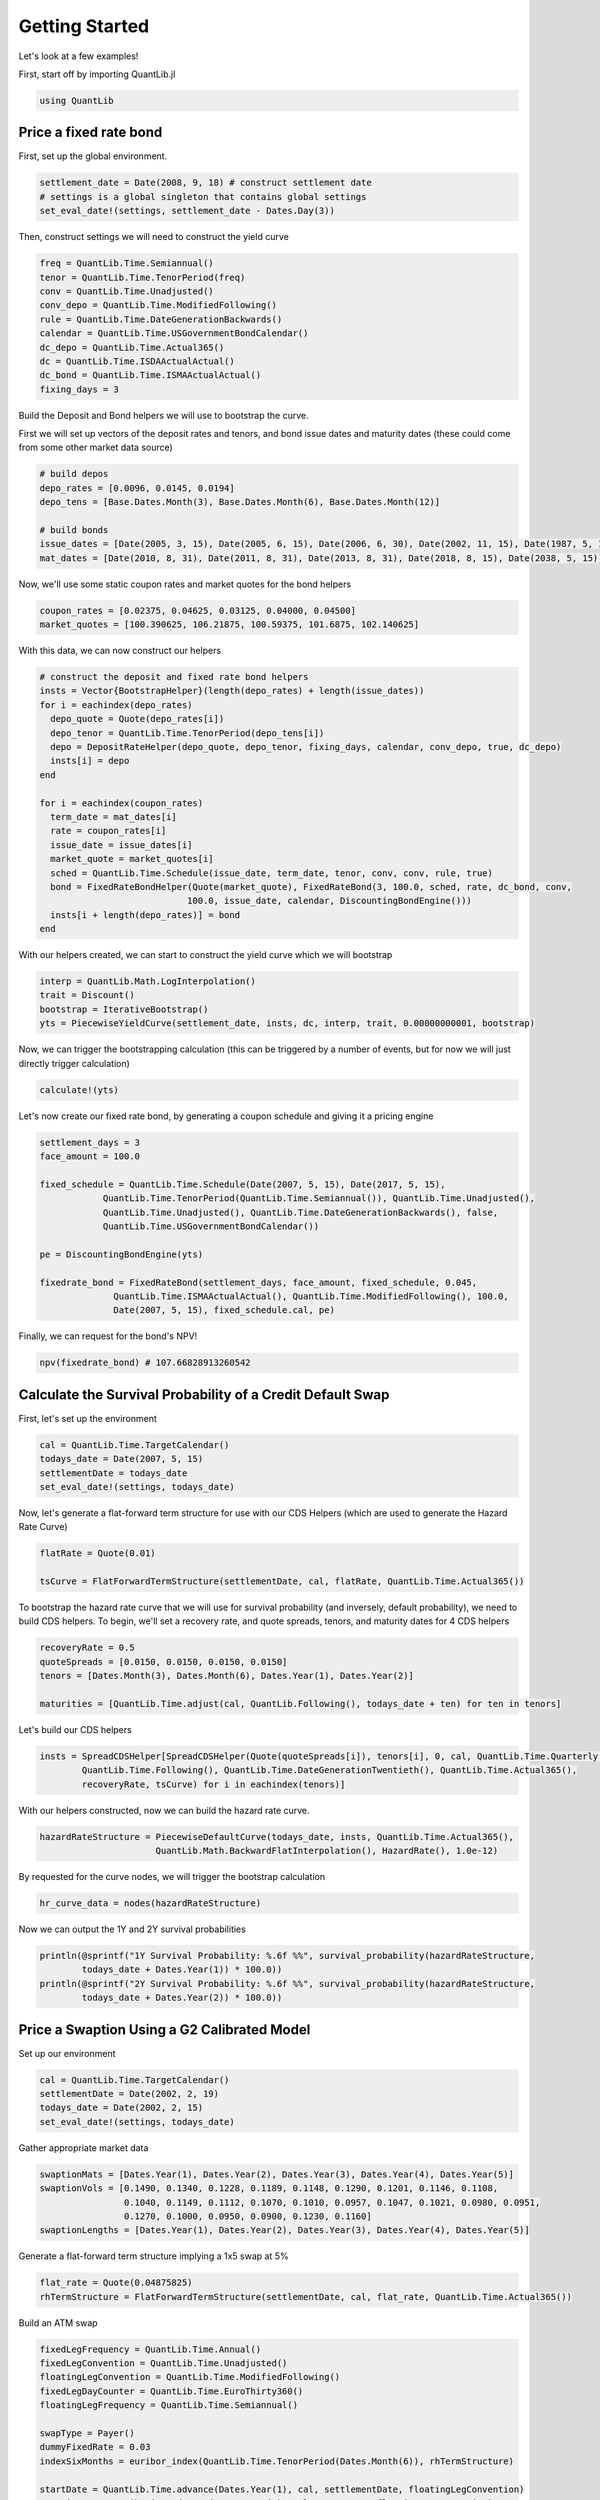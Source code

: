 Getting Started
===============

Let's look at a few examples!

First, start off by importing QuantLib.jl

.. code-block:: julia

    using QuantLib



Price a fixed rate bond
-----------------------

First, set up the global environment.

.. code-block:: julia

    settlement_date = Date(2008, 9, 18) # construct settlement date
    # settings is a global singleton that contains global settings
    set_eval_date!(settings, settlement_date - Dates.Day(3))

Then, construct settings we will need to construct the yield curve

.. code-block:: julia

    freq = QuantLib.Time.Semiannual()
    tenor = QuantLib.Time.TenorPeriod(freq)
    conv = QuantLib.Time.Unadjusted()
    conv_depo = QuantLib.Time.ModifiedFollowing()
    rule = QuantLib.Time.DateGenerationBackwards()
    calendar = QuantLib.Time.USGovernmentBondCalendar()
    dc_depo = QuantLib.Time.Actual365()
    dc = QuantLib.Time.ISDAActualActual()
    dc_bond = QuantLib.Time.ISMAActualActual()
    fixing_days = 3

Build the Deposit and Bond helpers we will use to bootstrap the curve.

First we will set up vectors of the deposit rates and tenors, and bond issue dates and maturity dates (these could come from some other market data source)

.. code-block:: julia

    # build depos
    depo_rates = [0.0096, 0.0145, 0.0194]
    depo_tens = [Base.Dates.Month(3), Base.Dates.Month(6), Base.Dates.Month(12)]

    # build bonds
    issue_dates = [Date(2005, 3, 15), Date(2005, 6, 15), Date(2006, 6, 30), Date(2002, 11, 15), Date(1987, 5, 15)]
    mat_dates = [Date(2010, 8, 31), Date(2011, 8, 31), Date(2013, 8, 31), Date(2018, 8, 15), Date(2038, 5, 15)]

Now, we'll use some static coupon rates and market quotes for the bond helpers

.. code-block:: julia

    coupon_rates = [0.02375, 0.04625, 0.03125, 0.04000, 0.04500]
    market_quotes = [100.390625, 106.21875, 100.59375, 101.6875, 102.140625]

With this data, we can now construct our helpers

.. code-block:: julia

    # construct the deposit and fixed rate bond helpers
    insts = Vector{BootstrapHelper}(length(depo_rates) + length(issue_dates))
    for i = eachindex(depo_rates)
      depo_quote = Quote(depo_rates[i])
      depo_tenor = QuantLib.Time.TenorPeriod(depo_tens[i])
      depo = DepositRateHelper(depo_quote, depo_tenor, fixing_days, calendar, conv_depo, true, dc_depo)
      insts[i] = depo
    end

    for i = eachindex(coupon_rates)
      term_date = mat_dates[i]
      rate = coupon_rates[i]
      issue_date = issue_dates[i]
      market_quote = market_quotes[i]
      sched = QuantLib.Time.Schedule(issue_date, term_date, tenor, conv, conv, rule, true)
      bond = FixedRateBondHelper(Quote(market_quote), FixedRateBond(3, 100.0, sched, rate, dc_bond, conv,
                                100.0, issue_date, calendar, DiscountingBondEngine()))
      insts[i + length(depo_rates)] = bond
    end

With our helpers created, we can start to construct the yield curve which we will bootstrap

.. code-block:: julia

    interp = QuantLib.Math.LogInterpolation()
    trait = Discount()
    bootstrap = IterativeBootstrap()
    yts = PiecewiseYieldCurve(settlement_date, insts, dc, interp, trait, 0.00000000001, bootstrap)

Now, we can trigger the bootstrapping calculation (this can be triggered by a number of events, but for now we will just directly trigger calculation)

.. code-block:: julia

    calculate!(yts)

Let's now create our fixed rate bond, by generating a coupon schedule and giving it a pricing engine

.. code-block:: julia

    settlement_days = 3
    face_amount = 100.0

    fixed_schedule = QuantLib.Time.Schedule(Date(2007, 5, 15), Date(2017, 5, 15),
                QuantLib.Time.TenorPeriod(QuantLib.Time.Semiannual()), QuantLib.Time.Unadjusted(),
                QuantLib.Time.Unadjusted(), QuantLib.Time.DateGenerationBackwards(), false,
                QuantLib.Time.USGovernmentBondCalendar())

    pe = DiscountingBondEngine(yts)

    fixedrate_bond = FixedRateBond(settlement_days, face_amount, fixed_schedule, 0.045,
                  QuantLib.Time.ISMAActualActual(), QuantLib.Time.ModifiedFollowing(), 100.0,
                  Date(2007, 5, 15), fixed_schedule.cal, pe)

Finally, we can request for the bond's NPV!

.. code-block:: julia

    npv(fixedrate_bond) # 107.66828913260542



Calculate the Survival Probability of a Credit Default Swap
-----------------------------------------------------------

First, let's set up the environment

.. code-block:: julia

    cal = QuantLib.Time.TargetCalendar()
    todays_date = Date(2007, 5, 15)
    settlementDate = todays_date
    set_eval_date!(settings, todays_date)

Now, let's generate a flat-forward term structure for use with our CDS Helpers (which are used to generate the Hazard Rate Curve)

.. code-block:: julia

    flatRate = Quote(0.01)

    tsCurve = FlatForwardTermStructure(settlementDate, cal, flatRate, QuantLib.Time.Actual365())

To bootstrap the hazard rate curve that we will use for survival probability (and inversely, default probability), we need to build CDS helpers.  To begin, we'll set a recovery rate, and quote spreads, tenors, and maturity dates for 4 CDS helpers

.. code-block:: julia

    recoveryRate = 0.5
    quoteSpreads = [0.0150, 0.0150, 0.0150, 0.0150]
    tenors = [Dates.Month(3), Dates.Month(6), Dates.Year(1), Dates.Year(2)]

    maturities = [QuantLib.Time.adjust(cal, QuantLib.Following(), todays_date + ten) for ten in tenors]

Let's build our CDS helpers

.. code-block:: julia

    insts = SpreadCDSHelper[SpreadCDSHelper(Quote(quoteSpreads[i]), tenors[i], 0, cal, QuantLib.Time.Quarterly(),
            QuantLib.Time.Following(), QuantLib.Time.DateGenerationTwentieth(), QuantLib.Time.Actual365(),
            recoveryRate, tsCurve) for i in eachindex(tenors)]

With our helpers constructed, now we can build the hazard rate curve.

.. code-block:: julia

    hazardRateStructure = PiecewiseDefaultCurve(todays_date, insts, QuantLib.Time.Actual365(),
                          QuantLib.Math.BackwardFlatInterpolation(), HazardRate(), 1.0e-12)

By requested for the curve nodes, we will trigger the bootstrap calculation

.. code-block:: julia

    hr_curve_data = nodes(hazardRateStructure)

Now we can output the 1Y and 2Y survival probabilities

.. code-block:: julia

    println(@sprintf("1Y Survival Probability: %.6f %%", survival_probability(hazardRateStructure,
            todays_date + Dates.Year(1)) * 100.0))
    println(@sprintf("2Y Survival Probability: %.6f %%", survival_probability(hazardRateStructure,
            todays_date + Dates.Year(2)) * 100.0))



Price a Swaption Using a G2 Calibrated Model
-----------------------------------------

Set up our environment

.. code-block:: julia

    cal = QuantLib.Time.TargetCalendar()
    settlementDate = Date(2002, 2, 19)
    todays_date = Date(2002, 2, 15)
    set_eval_date!(settings, todays_date)

Gather appropriate market data

.. code-block:: julia

    swaptionMats = [Dates.Year(1), Dates.Year(2), Dates.Year(3), Dates.Year(4), Dates.Year(5)]
    swaptionVols = [0.1490, 0.1340, 0.1228, 0.1189, 0.1148, 0.1290, 0.1201, 0.1146, 0.1108,
                    0.1040, 0.1149, 0.1112, 0.1070, 0.1010, 0.0957, 0.1047, 0.1021, 0.0980, 0.0951,
                    0.1270, 0.1000, 0.0950, 0.0900, 0.1230, 0.1160]
    swaptionLengths = [Dates.Year(1), Dates.Year(2), Dates.Year(3), Dates.Year(4), Dates.Year(5)]

Generate a flat-forward term structure implying a 1x5 swap at 5%

.. code-block:: julia

    flat_rate = Quote(0.04875825)
    rhTermStructure = FlatForwardTermStructure(settlementDate, cal, flat_rate, QuantLib.Time.Actual365())

Build an ATM swap

.. code-block:: julia

    fixedLegFrequency = QuantLib.Time.Annual()
    fixedLegConvention = QuantLib.Time.Unadjusted()
    floatingLegConvention = QuantLib.Time.ModifiedFollowing()
    fixedLegDayCounter = QuantLib.Time.EuroThirty360()
    floatingLegFrequency = QuantLib.Time.Semiannual()

    swapType = Payer()
    dummyFixedRate = 0.03
    indexSixMonths = euribor_index(QuantLib.Time.TenorPeriod(Dates.Month(6)), rhTermStructure)

    startDate = QuantLib.Time.advance(Dates.Year(1), cal, settlementDate, floatingLegConvention)
    maturity = QuantLib.Time.advance(Dates.Year(5), cal, startDate, floatingLegConvention)

    fixedSchedule = QuantLib.Time.Schedule(startDate, maturity, QuantLib.Time.TenorPeriod(fixedLegFrequency),
                    fixedLegConvention, fixedLegConvention, QuantLib.Time.DateGenerationForwards(), false, cal)
    floatSchedule = QuantLib.Time.Schedule(startDate, maturity, QuantLib.Time.TenorPeriod(floatingLegFrequency),
                    floatingLegConvention, floatingLegConvention, QuantLib.Time.DateGenerationForwards(), false, cal)

    swap = VanillaSwap(swapType, 1000.0, fixedSchedule, dummyFixedRate, fixedLegDayCounter,
          indexSixMonths, 0.0, floatSchedule, indexSixMonths.dc, DiscountingSwapEngine(rhTermStructure))

    fixedATMRate = fair_rate(swap)

    atmSwap = VanillaSwap(swapType, 1000.0, fixedSchedule, fixedATMRate, fixedLegDayCounter, indexSixMonths,
              0.0, floatSchedule, indexSixMonths.dc, DiscountingSwapEngine(rhTermStructure))

Construct our model

.. code-block:: julia

    modelG2 = G2(rhTermStructure)

Build our calibration helpers

.. code-block:: julia

    numRows = 5
    numCols = 5

    times = zeros(0)
    swaptions = Vector{SwaptionHelper}(numRows)

    for i = 1:numRows
      j = numCols - (i - 1)
      k = (i - 1) * numCols + j

      sh = SwaptionHelper(swaptionMats[i], swaptionLengths[j], Quote(swaptionVols[k]), indexSixMonths,
            indexSixMonths.tenor, indexSixMonths.dc, indexSixMonths.dc, rhTermStructure,
            G2SwaptionEngine(modelG2, 6.0, 16))

      times = add_times_to!(sh, times)
      swaptions[i] = sh
    end

    tg = QuantLib.Time.TimeGrid(times, 30)

Calibrate our model

.. code-block:: julia

    om = QuantLib.Math.LevenbergMarquardt()
    calibrate!(model, swaptions, om, QuantLib.Math.EndCriteria(400, 100, 1.0e-8, 1.0e-8, 1.0e-8))

    for i=1:numRows
      j = numCols - (i - 1)
      k = (i - 1) * numCols + j

      npv = model_value!(swaptions[i])
      implied = implied_volatility!(swaptions[i], npv, 1e-4, 1000, 0.05, 0.50)
      diff = implied - swaptionVols[k]

      println(@sprintf("%i x %i: model %.5f%%, market: %.5f%% (%.5f%%)", i, Int(swaptionLengths[j]), implied * 100,
              swaptionVols[k] * 100, diff * 100))
    end

    println("calibrated to: ")
    println(@sprintf("a = %.6f, sigma = %.6f", get_params(modelG2)[1], get_params(modelG2)[2]))
    println(@sprintf("b = %.6f, eta = %.6f", get_params(modelG2)[3], get_params(modelG2)[4]))
    println(@sprintf("rho = %.6f", get_params(modelG2)[5]))

Build a Bermudan swaption for pricing

.. code-block:: julia

    swapLeg = swap.legs[1] # Fixed Leg

    bermudanDates = Vector{Date}(length(swapLeg.coupons))
    for i=1:length(swapLeg.coupons)
    bermudanDates[i]  = accrual_start_date(swapLeg.coupons[i])
    end

    bermudanExercise = BermudanExercise(bermudanDates)

    bermudanSwaption = Swaption(atmSwap, bermudanExercise)

Use a tree swaption engine to price the swaption with our G2 model

.. code-block:: julia

    bermudanSwaption = update_pricing_engine(bermudanSwaption, TreeSwaptionEngine(modelG2, 50))

    println(@sprintf("G2 (tree):       %.6f", npv(bermudanSwaption)))

Use a finite-differences swaption engine to price the swaption with our G2 model

.. code-block:: julia

    bermudanSwaption = update_pricing_engine(bermudanSwaption, FdG2SwaptionEngine(modelG2))

    println(@sprintf("G2 (fdm):       %.6f", npv(bermudanSwaption)))
